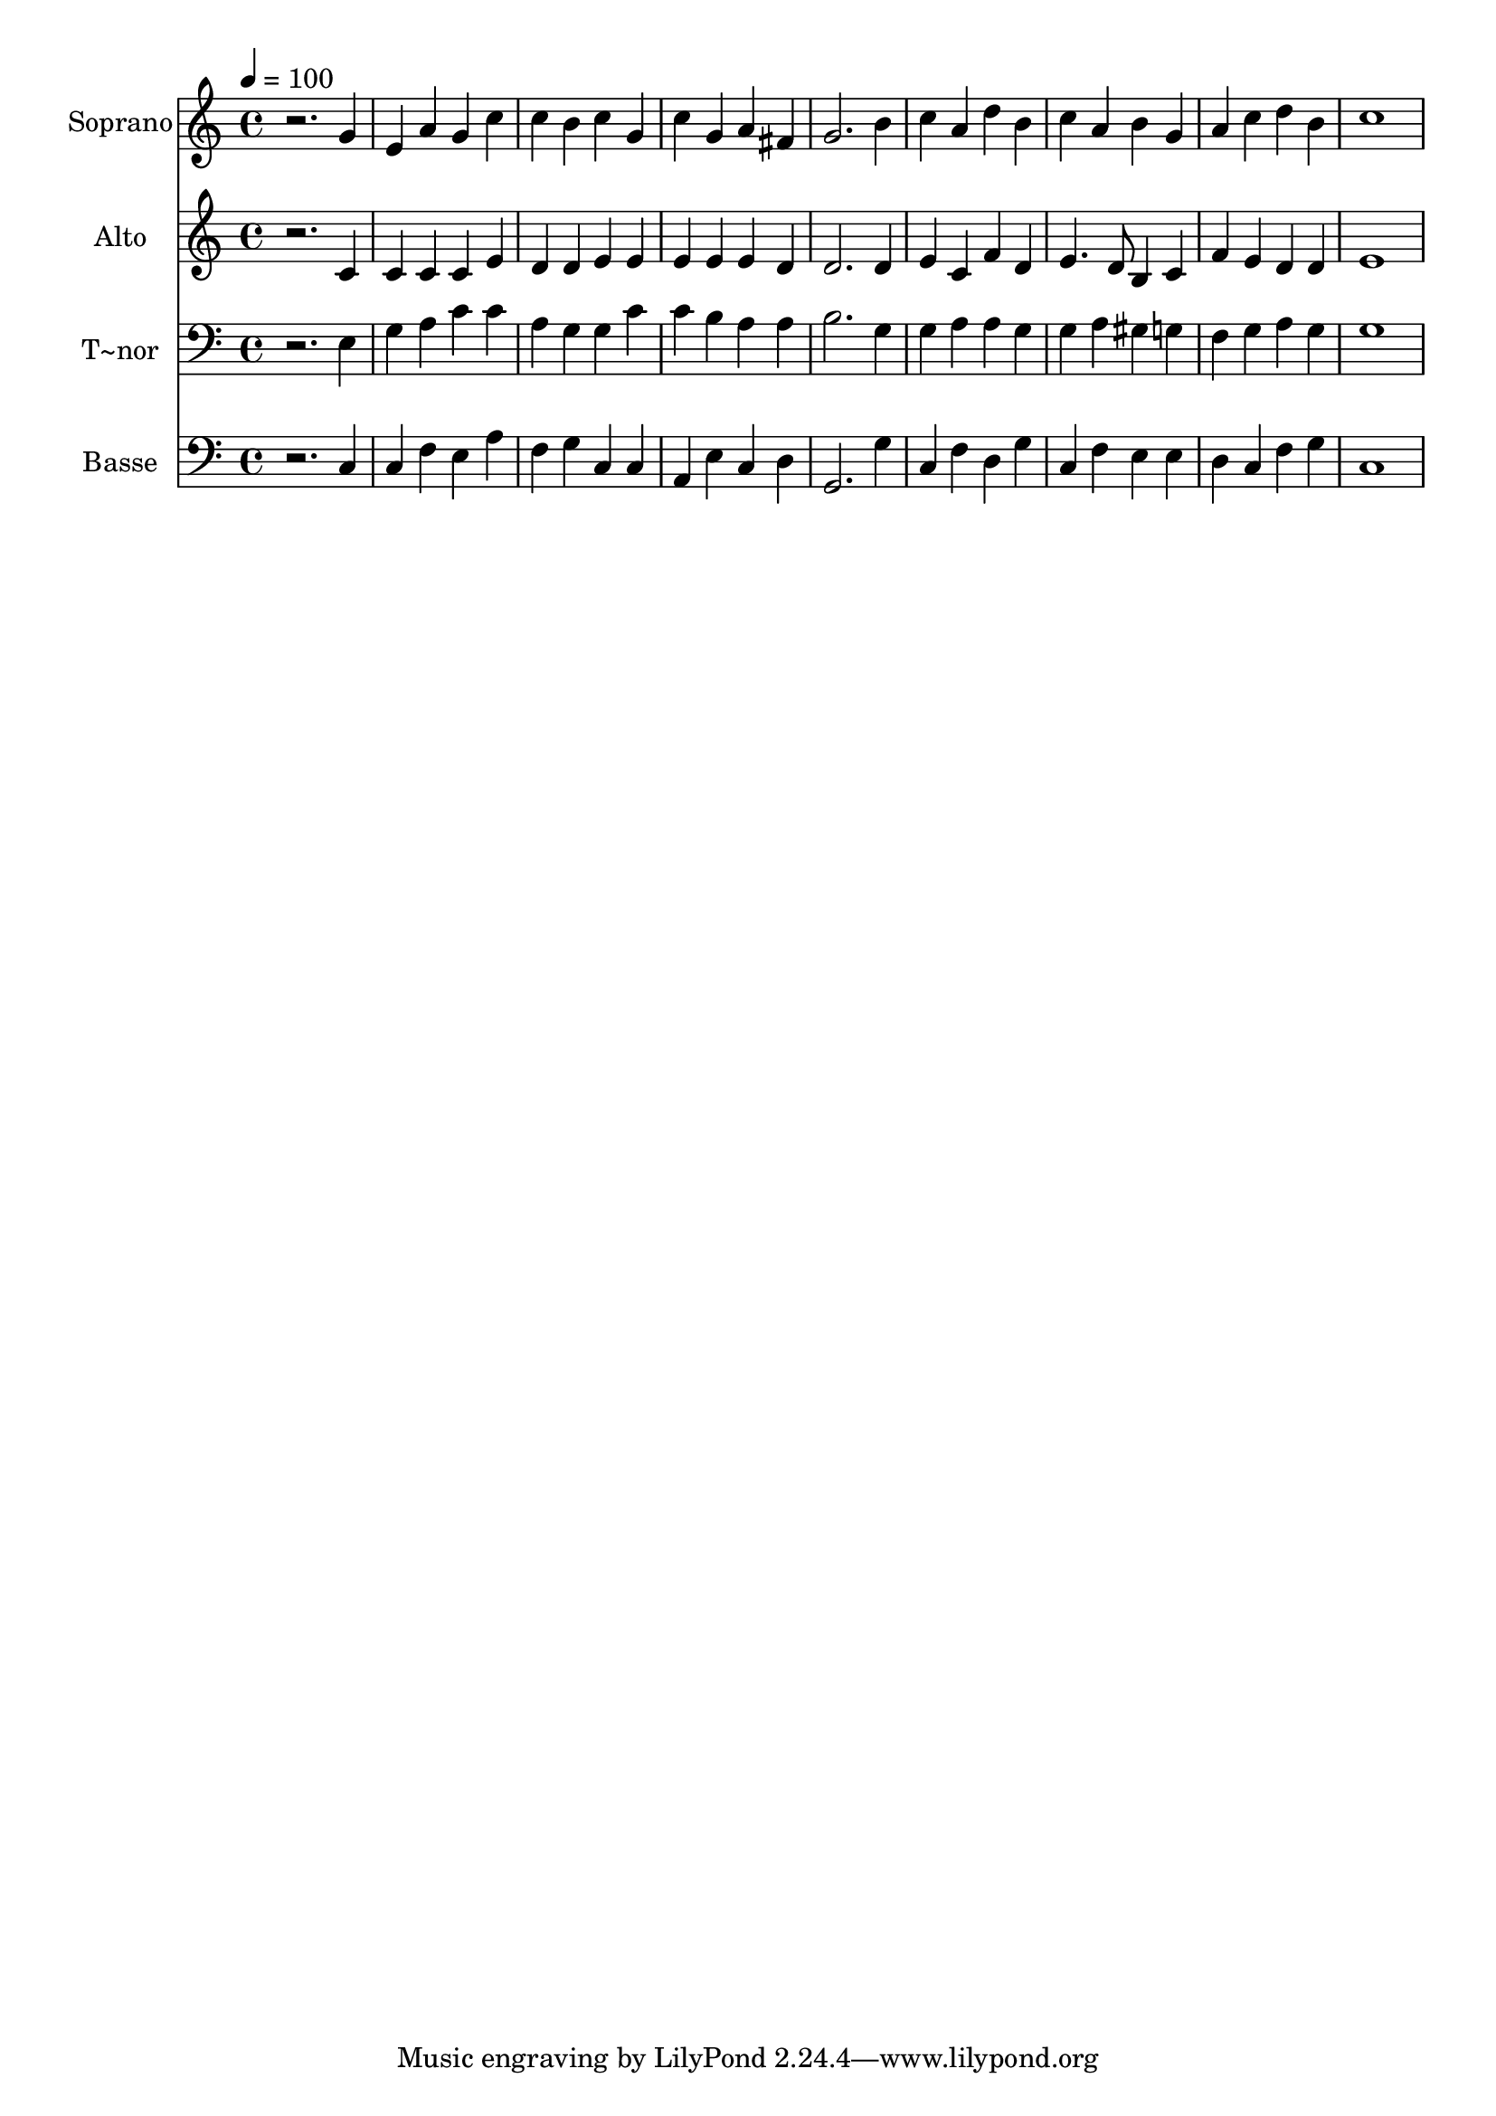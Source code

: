 % Lily was here -- automatically converted by /usr/bin/midi2ly from 81.mid
\version "2.14.0"

\layout {
  \context {
    \Voice
    \remove "Note_heads_engraver"
    \consists "Completion_heads_engraver"
    \remove "Rest_engraver"
    \consists "Completion_rest_engraver"
  }
}

trackAchannelA = {
  
  \time 4/4 
  
  \tempo 4 = 100 
  
}

trackA = <<
  \context Voice = voiceA \trackAchannelA
>>


trackBchannelA = {
  
  \set Staff.instrumentName = "Soprano"
  
}

trackBchannelB = \relative c {
  r2. g''4 
  | % 2
  e a g c 
  | % 3
  c b c g 
  | % 4
  c g a fis 
  | % 5
  g2. b4 
  | % 6
  c a d b 
  | % 7
  c a b g 
  | % 8
  a c d b 
  | % 9
  c1 
  | % 10
  
}

trackB = <<
  \context Voice = voiceA \trackBchannelA
  \context Voice = voiceB \trackBchannelB
>>


trackCchannelA = {
  
  \set Staff.instrumentName = "Alto"
  
}

trackCchannelC = \relative c {
  r2. c'4 
  | % 2
  c c c e 
  | % 3
  d d e e 
  | % 4
  e e e d 
  | % 5
  d2. d4 
  | % 6
  e c f d 
  | % 7
  e4. d8 b4 c 
  | % 8
  f e d d 
  | % 9
  e1 
  | % 10
  
}

trackC = <<
  \context Voice = voiceA \trackCchannelA
  \context Voice = voiceB \trackCchannelC
>>


trackDchannelA = {
  
  \set Staff.instrumentName = "T~nor"
  
}

trackDchannelC = \relative c {
  r2. e4 
  | % 2
  g a c c 
  | % 3
  a g g c 
  | % 4
  c b a a 
  | % 5
  b2. g4 
  | % 6
  g a a g 
  | % 7
  g a gis g 
  | % 8
  f g a g 
  | % 9
  g1 
  | % 10
  
}

trackD = <<

  \clef bass
  
  \context Voice = voiceA \trackDchannelA
  \context Voice = voiceB \trackDchannelC
>>


trackEchannelA = {
  
  \set Staff.instrumentName = "Basse"
  
}

trackEchannelC = \relative c {
  r2. c4 
  | % 2
  c f e a 
  | % 3
  f g c, c 
  | % 4
  a e' c d 
  | % 5
  g,2. g'4 
  | % 6
  c, f d g 
  | % 7
  c, f e e 
  | % 8
  d c f g 
  | % 9
  c,1 
  | % 10
  
}

trackE = <<

  \clef bass
  
  \context Voice = voiceA \trackEchannelA
  \context Voice = voiceB \trackEchannelC
>>


\score {
  <<
    \context Staff=trackB \trackA
    \context Staff=trackB \trackB
    \context Staff=trackC \trackA
    \context Staff=trackC \trackC
    \context Staff=trackD \trackA
    \context Staff=trackD \trackD
    \context Staff=trackE \trackA
    \context Staff=trackE \trackE
  >>
  \layout {}
  \midi {}
}
